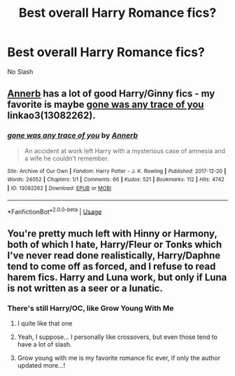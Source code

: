 #+TITLE: Best overall Harry Romance fics?

* Best overall Harry Romance fics?
:PROPERTIES:
:Author: PhillyFan22
:Score: 11
:DateUnix: 1542757035.0
:DateShort: 2018-Nov-21
:END:
No Slash


** [[https://archiveofourown.org/users/Annerb/pseuds/Annerb][Annerb]] has a lot of good Harry/Ginny fics - my favorite is maybe [[https://archiveofourown.org/works/13082262][gone was any trace of you]] linkao3(13082262).
:PROPERTIES:
:Author: siderumincaelo
:Score: 14
:DateUnix: 1542759049.0
:DateShort: 2018-Nov-21
:END:

*** [[https://archiveofourown.org/works/13082262][*/gone was any trace of you/*]] by [[https://www.archiveofourown.org/users/Annerb/pseuds/Annerb][/Annerb/]]

#+begin_quote
  An accident at work left Harry with a mysterious case of amnesia and a wife he couldn't remember.
#+end_quote

^{/Site/:} ^{Archive} ^{of} ^{Our} ^{Own} ^{*|*} ^{/Fandom/:} ^{Harry} ^{Potter} ^{-} ^{J.} ^{K.} ^{Rowling} ^{*|*} ^{/Published/:} ^{2017-12-20} ^{*|*} ^{/Words/:} ^{24052} ^{*|*} ^{/Chapters/:} ^{1/1} ^{*|*} ^{/Comments/:} ^{66} ^{*|*} ^{/Kudos/:} ^{521} ^{*|*} ^{/Bookmarks/:} ^{112} ^{*|*} ^{/Hits/:} ^{4742} ^{*|*} ^{/ID/:} ^{13082262} ^{*|*} ^{/Download/:} ^{[[https://archiveofourown.org/downloads/An/Annerb/13082262/gone%20was%20any%20trace%20of%20you.epub?updated_at=1513835691][EPUB]]} ^{or} ^{[[https://archiveofourown.org/downloads/An/Annerb/13082262/gone%20was%20any%20trace%20of%20you.mobi?updated_at=1513835691][MOBI]]}

--------------

*FanfictionBot*^{2.0.0-beta} | [[https://github.com/tusing/reddit-ffn-bot/wiki/Usage][Usage]]
:PROPERTIES:
:Author: FanfictionBot
:Score: 3
:DateUnix: 1542759058.0
:DateShort: 2018-Nov-21
:END:


** You're pretty much left with Hinny or Harmony, both of which I hate, Harry/Fleur or Tonks which I've never read done realistically, Harry/Daphne tend to come off as forced, and I refuse to read harem fics. Harry and Luna work, but only if Luna is not written as a seer or a lunatic.
:PROPERTIES:
:Author: 4wallsandawindow
:Score: 5
:DateUnix: 1542760037.0
:DateShort: 2018-Nov-21
:END:

*** There's still Harry/OC, like Grow Young With Me
:PROPERTIES:
:Author: FitzDizzyspells
:Score: 12
:DateUnix: 1542762409.0
:DateShort: 2018-Nov-21
:END:

**** I quite like that one
:PROPERTIES:
:Score: 2
:DateUnix: 1542770020.0
:DateShort: 2018-Nov-21
:END:


**** Yeah, I suppose... I personally like crossovers, but even those tend to have a lot of slash.
:PROPERTIES:
:Author: 4wallsandawindow
:Score: 2
:DateUnix: 1542771045.0
:DateShort: 2018-Nov-21
:END:


**** Grow young with me is my favorite romance fic ever, if only the author updated more...!
:PROPERTIES:
:Author: Zeivira
:Score: 1
:DateUnix: 1542926452.0
:DateShort: 2018-Nov-23
:END:
